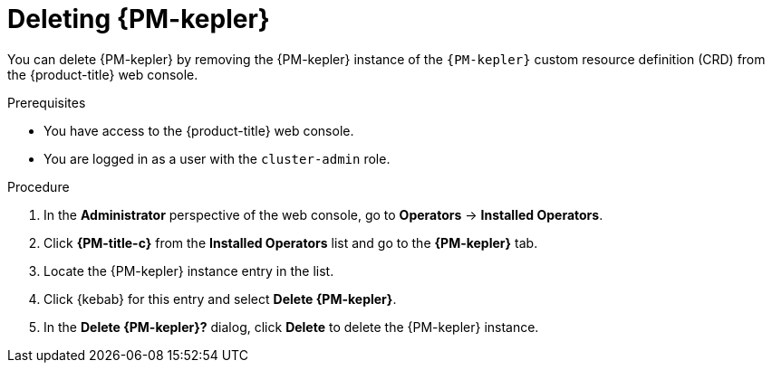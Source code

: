 // Module included in the following assemblies:

// * power_monitoring/uninstalling-power-monitoring.adoc

:_mod-docs-content-type: PROCEDURE
[id="power-monitoring-deleting-kepler_{context}"]
= Deleting {PM-kepler}

You can delete {PM-kepler} by removing the {PM-kepler} instance of the `{PM-kepler}` custom resource definition (CRD) from the {product-title} web console.

.Prerequisites
* You have access to the {product-title} web console.
* You are logged in as a user with the `cluster-admin` role.

.Procedure

. In the *Administrator* perspective of the web console, go to *Operators* -> *Installed Operators*.

. Click *{PM-title-c}* from the *Installed Operators* list and go to the *{PM-kepler}* tab.

. Locate the {PM-kepler} instance entry in the list.

. Click {kebab} for this entry and select *Delete {PM-kepler}*.

. In the *Delete {PM-kepler}?* dialog, click *Delete* to delete the {PM-kepler} instance.

